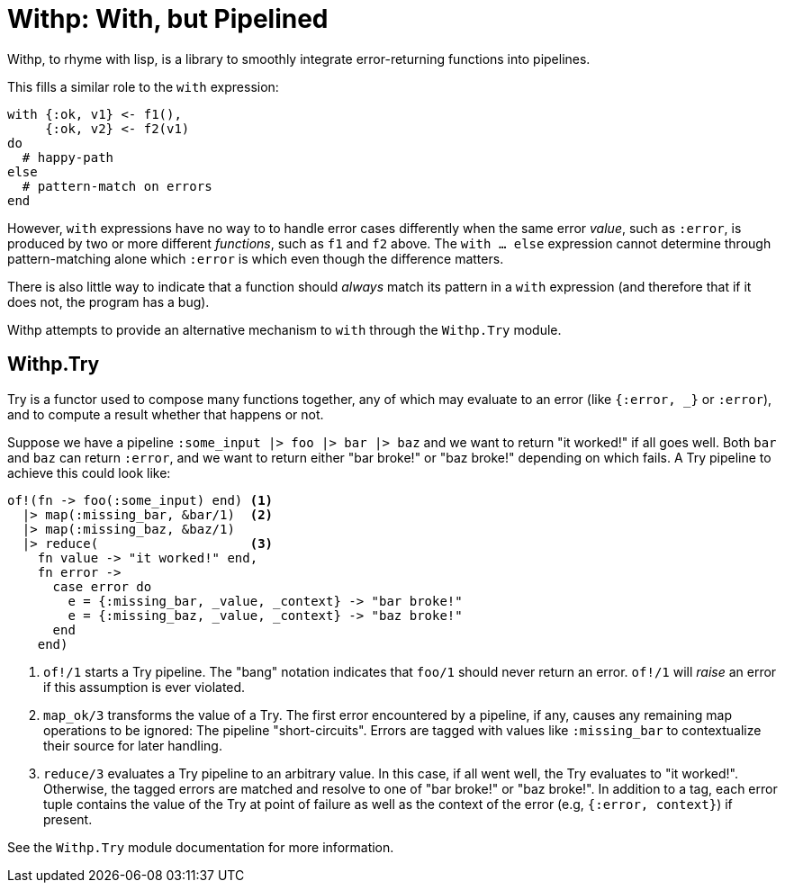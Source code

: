 = Withp: With, but Pipelined

Withp, to rhyme with lisp, is a library to smoothly integrate error-returning
functions into pipelines.

This fills a similar role to the `with` expression:

[source, elixir]
----
with {:ok, v1} <- f1(),
     {:ok, v2} <- f2(v1)
do
  # happy-path
else
  # pattern-match on errors
end
----

However, `with` expressions have no way to to handle error cases differently
when the same error _value_, such as `:error`, is produced by two or more
different _functions_, such as `f1` and `f2` above. The `with ... else`
expression cannot determine through pattern-matching alone which `:error` is
which even though the difference matters.

There is also little way to indicate that a function should _always_ match its
pattern in a `with` expression (and therefore that if it does not, the program
has a bug).

Withp attempts to provide an alternative mechanism to `with` through the
`Withp.Try` module.

== Withp.Try

Try is a functor used to compose many functions together, any of which may
evaluate to an error (like `{:error, _}` or `:error`), and to compute a result
whether that happens or not.

Suppose we have a pipeline `:some_input |> foo |> bar |> baz` and we want to
return "it worked!" if all goes well. Both `bar` and `baz` can return `:error`,
and we want to return either "bar broke!" or "baz broke!" depending on which
fails. A Try pipeline to achieve this could look like:

[source, elixir]
----
of!(fn -> foo(:some_input) end) <1>
  |> map(:missing_bar, &bar/1)  <2>
  |> map(:missing_baz, &baz/1)
  |> reduce(                    <3>
    fn value -> "it worked!" end,
    fn error ->
      case error do
        e = {:missing_bar, _value, _context} -> "bar broke!"
        e = {:missing_baz, _value, _context} -> "baz broke!"
      end
    end)
----
<1> `of!/1` starts a Try pipeline. The "bang" notation indicates that `foo/1`
     should never return an error. `of!/1` will _raise_ an error if this
     assumption is ever violated.
<3> `map_ok/3` transforms the value of a Try. The first error encountered
     by a pipeline, if any, causes any remaining map operations to be ignored:
     The pipeline "short-circuits". Errors are tagged with values like
     `:missing_bar` to contextualize their source for later handling.
<4> `reduce/3` evaluates a Try pipeline to an arbitrary value. In this case,
    if all went well, the Try evaluates to "it worked!". Otherwise, the
    tagged errors are matched and resolve to one of "bar broke!" or
    "baz broke!". In addition to a tag, each error tuple contains the value of
    the Try at point of failure as well as the context of the error (e.g,
    `{:error, context}`) if present.

See the `Withp.Try` module documentation for more information.
